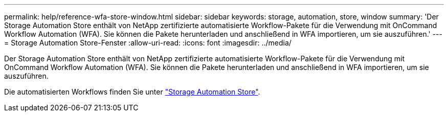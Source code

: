 ---
permalink: help/reference-wfa-store-window.html 
sidebar: sidebar 
keywords: storage, automation, store, window 
summary: 'Der Storage Automation Store enthält von NetApp zertifizierte automatisierte Workflow-Pakete für die Verwendung mit OnCommand Workflow Automation (WFA). Sie können die Pakete herunterladen und anschließend in WFA importieren, um sie auszuführen.' 
---
= Storage Automation Store-Fenster
:allow-uri-read: 
:icons: font
:imagesdir: ../media/


[role="lead"]
Der Storage Automation Store enthält von NetApp zertifizierte automatisierte Workflow-Pakete für die Verwendung mit OnCommand Workflow Automation (WFA). Sie können die Pakete herunterladen und anschließend in WFA importieren, um sie auszuführen.

Die automatisierten Workflows finden Sie unter https://automationstore.netapp.com["Storage Automation Store"^].
